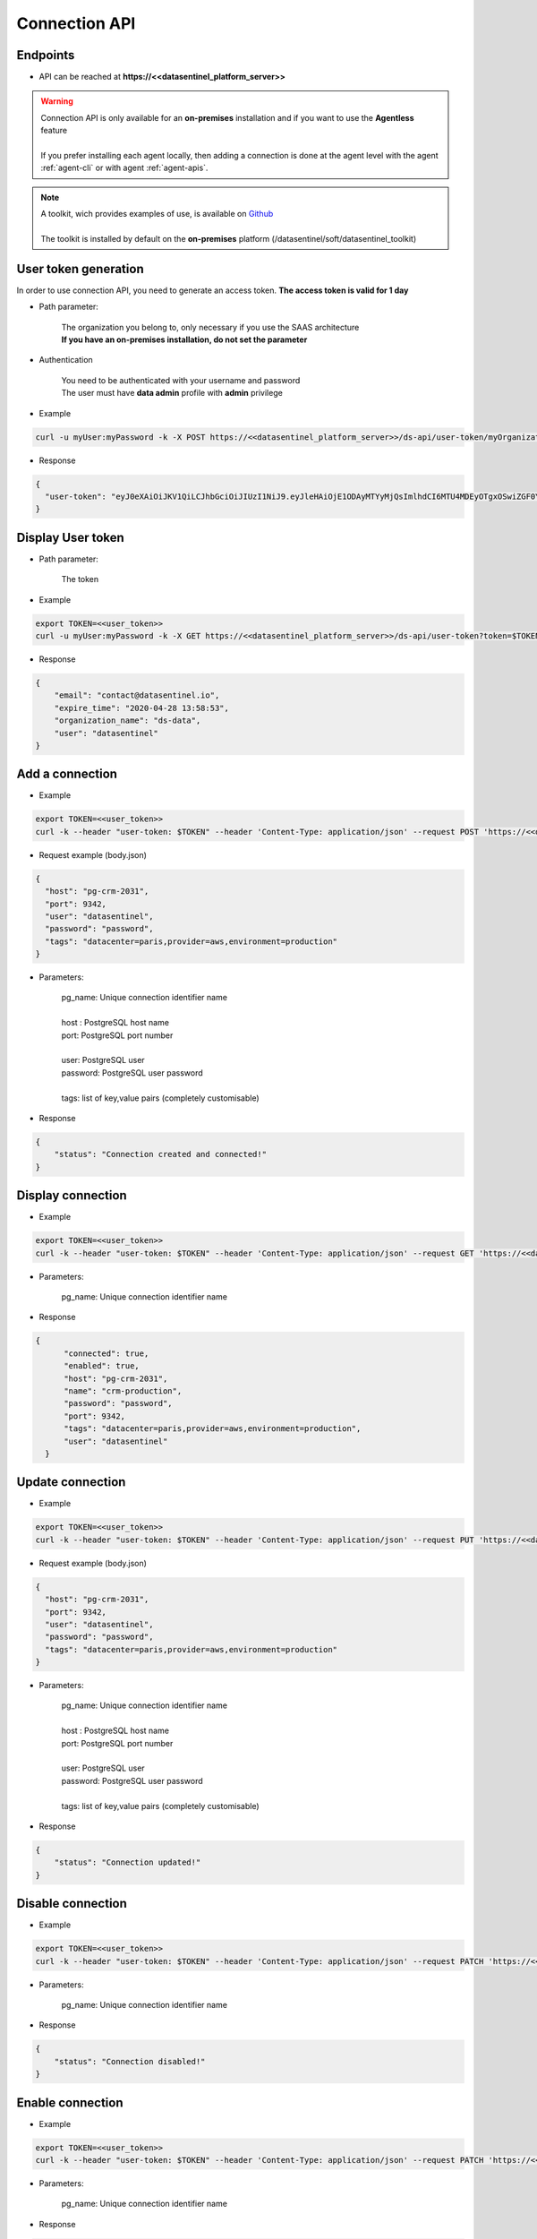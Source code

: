 .. _connection_api:

**************
Connection API
**************


**Endpoints**
*************

- API can be reached at **https://<<datasentinel_platform_server>>**

.. warning::
   | Connection API is only available for an **on-premises** installation and if you want to use the **Agentless** feature
   | 
   | If you prefer installing each agent locally, then adding a connection is done at the agent level with the agent :ref:`agent-cli` or with agent :ref:`agent-apis`.

.. note::
   | A toolkit, wich provides examples of use, is available on `Github <https://github.com/datasentinel/datasentinel_toolkit>`_
   | 
   | The toolkit is installed by default on the **on-premises** platform (/datasentinel/soft/datasentinel_toolkit)


**User token generation**
*************************

In order to use connection API, you need to generate an access token. 
**The access token is valid for 1 day**

.. raw:: html

   <h6><span style="margin-left:30px;font-weight:bold; color: #45d6b5">POST</span>&nbsp;/ds-api/user-token/{organization}</h6>

- Path parameter:

   | The organization you belong to, only necessary if you use the SAAS architecture
   | **If you have an on-premises installation, do not set the parameter**

- Authentication

   | You need to be authenticated with your username and password
   | The user must have **data admin** profile with **admin** privilege

- Example 

.. code:: bash
  
  curl -u myUser:myPassword -k -X POST https://<<datasentinel_platform_server>>/ds-api/user-token/myOrganization


- Response

.. code:: bash

  {
    "user-token": "eyJ0eXAiOiJKV1QiLCJhbGciOiJIUzI1NiJ9.eyJleHAiOjE1ODAyMTYyMjQsImlhdCI6MTU4MDEyOTgxOSwiZGF0YWJhc2UiOiJNYWluIE9yZy4iLCJlbWFpbCI6InRlc3RAZGF0YXNlbnRpbmVsLmlvIiwidXNlciI6InRlc3QifQ.JMDvq2JPcqz9M0_it_0UtP9y79dClVwx9pDEzCl9HTk"
  }


**Display User token**
**********************

.. raw:: html

   <h6><span style="margin-left:30px;font-weight:bold; color: #3f6ed8"">GET</span>&nbsp;/ds-api/user-token?token={user-token}</h6>

- Path parameter:

   | The token


- Example 

.. code:: bash
  
  export TOKEN=<<user_token>>
  curl -u myUser:myPassword -k -X GET https://<<datasentinel_platform_server>>/ds-api/user-token?token=$TOKEN


- Response

.. code:: bash

    {
        "email": "contact@datasentinel.io",
        "expire_time": "2020-04-28 13:58:53",
        "organization_name": "ds-data",
        "user": "datasentinel"
    }

**Add a connection**
********************************

.. raw:: html

   <h6 ><span style="margin-left:30px;font-weight:bold;color: #45d6b5">POST</span><span style="color:#45d6b5">&nbsp;/ds-api/pool/pg-instances/{{pg_name}}</span></h6>

- Example 

.. code:: bash

  export TOKEN=<<user_token>>
  curl -k --header "user-token: $TOKEN" --header 'Content-Type: application/json' --request POST 'https://<<datasentinel_platform_server>>/ds-api/pool/pg-instances/crm-production' -d @body.json

- Request example (body.json)

.. code:: bash

    {
      "host": "pg-crm-2031",
      "port": 9342,
      "user": "datasentinel",
      "password": "password",
      "tags": "datacenter=paris,provider=aws,environment=production"
    }

- Parameters:

    | pg_name: Unique connection identifier name
    |
    | host : PostgreSQL host name
    | port: PostgreSQL port number 
    |
    | user: PostgreSQL user
    | password: PostgreSQL user password
    |
    | tags: list of key,value pairs (completely customisable)

- Response

.. code:: bash

    {
        "status": "Connection created and connected!"
    }


**Display connection**
**********************

.. raw:: html

   <h6 ><span style="margin-left:30px;font-weight:bold;color: #3f6ed8">GET</span><span style="color:#3f6ed8">&nbsp;/ds-api/pool/pg-instances/{{pg_name}}</span></h6>

- Example 

.. code:: bash

  export TOKEN=<<user_token>>
  curl -k --header "user-token: $TOKEN" --header 'Content-Type: application/json' --request GET 'https://<<datasentinel_platform_server>>/ds-api/pool/pg-instances/crm-production'

- Parameters:

    | pg_name: Unique connection identifier name

- Response

.. code:: bash

  {
        "connected": true,
        "enabled": true,
        "host": "pg-crm-2031",
        "name": "crm-production",
        "password": "password",
        "port": 9342,
        "tags": "datacenter=paris,provider=aws,environment=production",
        "user": "datasentinel"
    }

**Update connection**
**********************

.. raw:: html

   <h6 ><span style="margin-left:30px;font-weight:bold;color: #ff8c69">PUT</span><span style="color:#ff8c69">&nbsp;/ds-api/pool/pg-instances/{{pg_name}}</span></h6>

- Example 

.. code:: bash

  export TOKEN=<<user_token>>
  curl -k --header "user-token: $TOKEN" --header 'Content-Type: application/json' --request PUT 'https://<<datasentinel_platform_server>>/ds-api/pool/pg-instances/crm-production'  -d @body.json

- Request example (body.json)

.. code:: bash

    {
      "host": "pg-crm-2031",
      "port": 9342,
      "user": "datasentinel",
      "password": "password",
      "tags": "datacenter=paris,provider=aws,environment=production"
    }

- Parameters:

    | pg_name: Unique connection identifier name
    |
    | host : PostgreSQL host name
    | port: PostgreSQL port number 
    |
    | user: PostgreSQL user
    | password: PostgreSQL user password
    |
    | tags: list of key,value pairs (completely customisable)

- Response

.. code:: bash

    {
        "status": "Connection updated!"
    }

**Disable connection**
**********************

.. raw:: html

   <h6 ><span style="margin-left:30px;font-weight:bold;color: gray">PATCH</span><span style="color:gray">&nbsp;/ds-api/pool/pg-instances/{{pg_name}}/disable</span></h6>

- Example 

.. code:: bash

  export TOKEN=<<user_token>>
  curl -k --header "user-token: $TOKEN" --header 'Content-Type: application/json' --request PATCH 'https://<<datasentinel_platform_server>>/ds-api/pool/pg-instances/crm-production/disable'

- Parameters:

    | pg_name: Unique connection identifier name

- Response

.. code:: bash

    {
        "status": "Connection disabled!"
    }

**Enable connection**
**********************

.. raw:: html

   <h6 ><span style="margin-left:30px;font-weight:bold;color: gray">PATCH</span><span style="color:gray">&nbsp;/ds-api/pool/pg-instances/{{pg_name}}/enable</span></h6>

- Example 

.. code:: bash

  export TOKEN=<<user_token>>
  curl -k --header "user-token: $TOKEN" --header 'Content-Type: application/json' --request PATCH 'https://<<datasentinel_platform_server>>/ds-api/pool/pg-instances/crm-production/enable'

- Parameters:

    | pg_name: Unique connection identifier name

- Response

.. code:: bash

    {
        "status": "Connection enabled!"
    }

**Delete connection**
**********************

.. raw:: html

   <h6 ><span style="margin-left:30px;font-weight:bold;color: gray">DELETE</span><span style="color:gray">&nbsp;/ds-api/pool/pg-instances/{{pg_name}}</span></h6>

- Example 

.. code:: bash

  export TOKEN=<<user_token>>
  curl -k --header "user-token: $TOKEN" --header 'Content-Type: application/json' --request DELETE 'https://<<datasentinel_platform_server>>/ds-api/pool/pg-instances/crm-production'

- Parameters:

    | pg_name: Unique connection identifier name

- Response

.. code:: bash

    {
        "status": "Connection deleted!"
    }